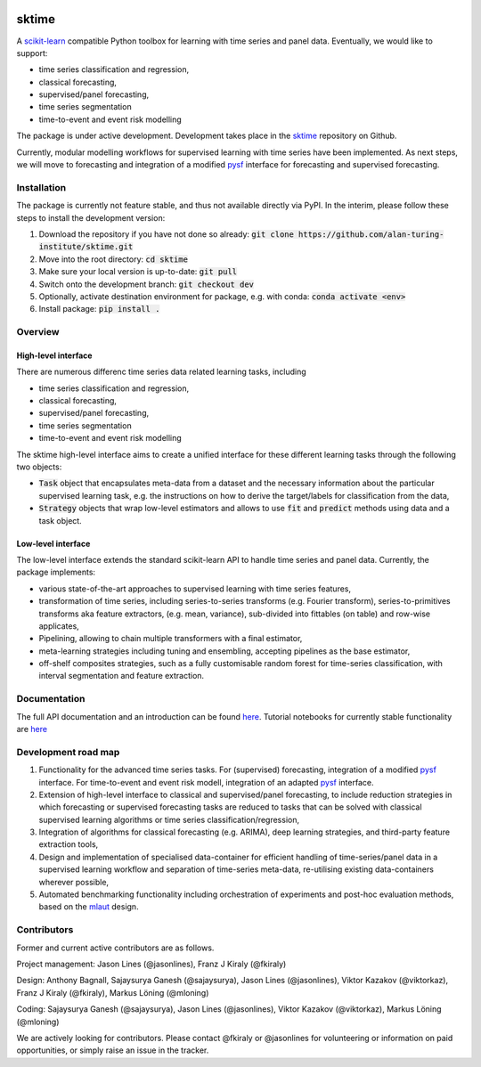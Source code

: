 .. image:: https://travis-ci.com/alan-turing-institute/sktime.svg?token=kTo6WTfr4f458q1WzPCH&branch=master
    :target: https://travis-ci.com/alan-turing-institute/sktime   
sktime
======

A `scikit-learn <https://github.com/scikit-learn/scikit-learn>`_ compatible Python toolbox for learning with
time series and panel data. Eventually, we would like to support:

* time series classification and regression,
* classical forecasting,
* supervised/panel forecasting,
* time series segmentation
* time-to-event and event risk modelling

The package is under active development. Development takes place in the `sktime <https://github.com/alan-turing-institute/sktime>`_ repository on Github.

Currently, modular modelling workflows for supervised learning with time series have been implemented.
As next steps, we will move to forecasting and integration of a modified `pysf <https://github.com/alan-turing-institute/pysf/>`_ interface for forecasting and supervised forecasting.


Installation
------------
The package is currently not feature stable, and thus not available directly via PyPI. In the interim, please follow these steps to install the development version:

1. Download the repository if you have not done so already: :code:`git clone https://github.com/alan-turing-institute/sktime.git`
2. Move into the root directory: :code:`cd sktime`
3. Make sure your local version is up-to-date: :code:`git pull`
4. Switch onto the development branch: :code:`git checkout dev`
5. Optionally, activate destination environment for package, e.g. with conda: :code:`conda activate <env>`
6. Install package: :code:`pip install .`


Overview
--------

High-level interface
~~~~~~~~~~~~~~~~~~~~
There are numerous differenc time series data related learning tasks, including

* time series classification and regression,
* classical forecasting,
* supervised/panel forecasting,
* time series segmentation
* time-to-event and event risk modelling

The sktime high-level interface aims to create a unified interface for these different learning tasks through the following two objects:

* :code:`Task` object that encapsulates meta-data from a dataset and the necessary information about the particular supervised learning task, e.g. the instructions on how to derive the target/labels for classification from the data,
* :code:`Strategy` objects that wrap low-level estimators and allows to use :code:`fit` and :code:`predict` methods using data and a task object.



Low-level interface
~~~~~~~~~~~~~~~~~~~
The low-level interface extends the standard scikit-learn API to handle time series and panel data.
Currently, the package implements:

* various state-of-the-art approaches to supervised learning with time series features,
* transformation of time series, including series-to-series transforms (e.g. Fourier transform), series-to-primitives transforms aka feature extractors, (e.g. mean, variance), sub-divided into fittables (on table) and row-wise applicates,
* Pipelining, allowing to chain multiple transformers with a final estimator,
* meta-learning strategies including tuning and ensembling, accepting pipelines as the base estimator, 
* off-shelf composites strategies, such as a fully customisable random forest for time-series classification, with interval segmentation and feature extraction.


Documentation
-------------
The full API documentation and an introduction can be found `here <https://alan-turing-institute.github.io/sktime/>`_.
Tutorial notebooks for currently stable functionality are `here <https://github.com/alan-turing-institute/sktime/tree/master/examples>`_


Development road map
--------------------
1. Functionality for the advanced time series tasks. For (supervised) forecasting, integration of a modified `pysf <https://github.com/alan-turing-institute/pysf/>`_ interface. For time-to-event and event risk modell, integration of an adapted `pysf <https://github.com/alan-turing-institute/skpro/>`_ interface.
2. Extension of high-level interface to classical and supervised/panel forecasting, to include reduction strategies in which forecasting or supervised forecasting tasks are reduced to tasks that can be solved with classical supervised learning algorithms or time series classification/regression,
3. Integration of algorithms for classical forecasting (e.g. ARIMA), deep learning strategies, and third-party feature extraction tools,
4. Design and implementation of specialised data-container for efficient handling of time-series/panel data in a supervised learning workflow and separation of time-series meta-data, re-utilising existing data-containers wherever possible,
5. Automated benchmarking functionality including orchestration of experiments and post-hoc evaluation methods, based on the `mlaut <https://github.com/alan-turing-institute/pysf/>`_ design.

Contributors
------------
Former and current active contributors are as follows.

Project management: Jason Lines (@jasonlines), Franz J Kiraly (@fkiraly)

Design: Anthony Bagnall, Sajaysurya Ganesh (@sajaysurya), Jason Lines (@jasonlines), Viktor Kazakov (@viktorkaz), Franz J Kiraly (@fkiraly), Markus Löning (@mloning)

Coding: Sajaysurya Ganesh (@sajaysurya), Jason Lines (@jasonlines), Viktor Kazakov (@viktorkaz), Markus Löning (@mloning)

We are actively looking for contributors. Please contact @fkiraly or @jasonlines for volunteering or information on paid opportunities, or simply raise an issue in the tracker.
